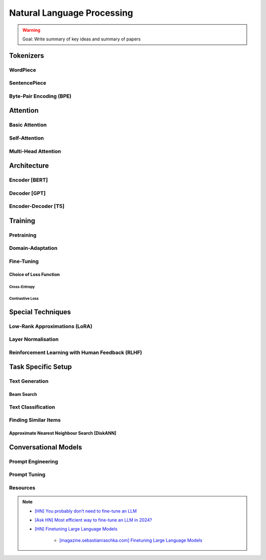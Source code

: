 #########################################################################################
Natural Language Processing
#########################################################################################
.. warning::
	Goal: Write summary of key ideas and summary of papers

*****************************************************************************************
Tokenizers
*****************************************************************************************
WordPiece
=========================================================================================
SentencePiece
=========================================================================================
Byte-Pair Encoding (BPE)
=========================================================================================

*****************************************************************************************
Attention
*****************************************************************************************
Basic Attention
=========================================================================================
Self-Attention
=========================================================================================
Multi-Head Attention
=========================================================================================

*****************************************************************************************
Architecture
*****************************************************************************************
Encoder [BERT]
=========================================================================================
Decoder [GPT]
=========================================================================================
Encoder-Decoder [T5]
=========================================================================================

*****************************************************************************************
Training
*****************************************************************************************
Pretraining
=========================================================================================
Domain-Adaptation
=========================================================================================
Fine-Tuning
=========================================================================================
Choice of Loss Function
-----------------------------------------------------------------------------------------
Cross-Entropy
^^^^^^^^^^^^^^^^^^^^^^^^^^^^^^^^^^^^^^^^^^^^^^^^^^^^^^^^^^^^^^^^^^^^^^^^^^^^^^^^^^^^^^^^^
Contrastive Loss
^^^^^^^^^^^^^^^^^^^^^^^^^^^^^^^^^^^^^^^^^^^^^^^^^^^^^^^^^^^^^^^^^^^^^^^^^^^^^^^^^^^^^^^^^
*****************************************************************************************
Special Techniques
*****************************************************************************************
Low-Rank Approximations (LoRA)
=========================================================================================
Layer Normalisation
=========================================================================================
Reinforcement Learning with Human Feedback (RLHF)
=========================================================================================

*****************************************************************************************
Task Specific Setup
*****************************************************************************************
Text Generation
=========================================================================================
Beam Search
-----------------------------------------------------------------------------------------
Text Classification
=========================================================================================
Finding Similar Items
=========================================================================================
Approximate Nearest Neighbour Search [DiskANN]
-----------------------------------------------------------------------------------------

*****************************************************************************************
Conversational Models
*****************************************************************************************
Prompt Engineering
=========================================================================================
Prompt Tuning
=========================================================================================

Resources
=========================================================================================
.. note::
	* `[HN] You probably don’t need to fine-tune an LLM <https://news.ycombinator.com/item?id=37174850>`_
	* `[Ask HN] Most efficient way to fine-tune an LLM in 2024? <https://news.ycombinator.com/item?id=39934480>`_
	* `[HN] Finetuning Large Language Models <https://news.ycombinator.com/item?id=35666201>`_

		* `[magazine.sebastianraschka.com] Finetuning Large Language Models <https://magazine.sebastianraschka.com/p/finetuning-large-language-models>`_
